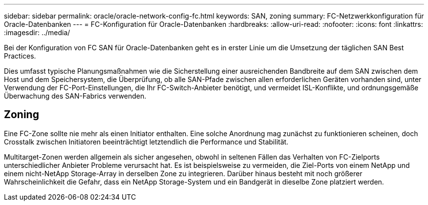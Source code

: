 ---
sidebar: sidebar 
permalink: oracle/oracle-network-config-fc.html 
keywords: SAN, zoning 
summary: FC-Netzwerkkonfiguration für Oracle-Datenbanken 
---
= FC-Konfiguration für Oracle-Datenbanken
:hardbreaks:
:allow-uri-read: 
:nofooter: 
:icons: font
:linkattrs: 
:imagesdir: ../media/


[role="lead"]
Bei der Konfiguration von FC SAN für Oracle-Datenbanken geht es in erster Linie um die Umsetzung der täglichen SAN Best Practices.

Dies umfasst typische Planungsmaßnahmen wie die Sicherstellung einer ausreichenden Bandbreite auf dem SAN zwischen dem Host und dem Speichersystem, die Überprüfung, ob alle SAN-Pfade zwischen allen erforderlichen Geräten vorhanden sind, unter Verwendung der FC-Port-Einstellungen, die Ihr FC-Switch-Anbieter benötigt, und vermeidet ISL-Konflikte, und ordnungsgemäße Überwachung des SAN-Fabrics verwenden.



== Zoning

Eine FC-Zone sollte nie mehr als einen Initiator enthalten. Eine solche Anordnung mag zunächst zu funktionieren scheinen, doch Crosstalk zwischen Initiatoren beeinträchtigt letztendlich die Performance und Stabilität.

Multitarget-Zonen werden allgemein als sicher angesehen, obwohl in seltenen Fällen das Verhalten von FC-Zielports unterschiedlicher Anbieter Probleme verursacht hat. Es ist beispielsweise zu vermeiden, die Ziel-Ports von einem NetApp und einem nicht-NetApp Storage-Array in derselben Zone zu integrieren. Darüber hinaus besteht mit noch größerer Wahrscheinlichkeit die Gefahr, dass ein NetApp Storage-System und ein Bandgerät in dieselbe Zone platziert werden.

